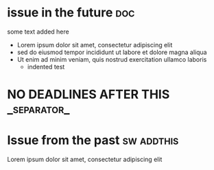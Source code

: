 #+STARTUP: showeverything
* issue in the future :doc:
  :PROPERTIES:
  :assignees: three two one
  :_repo: radiasoft/test-pykern-github-orgmode
  :html_url: https://github.com/radiasoft/test-pykern-github-orgmode/issues/2
  :milestone: mile-high
  :number: 2
  :user: robnagler
  :END:
  :BODY:
  some text added here
  - Lorem ipsum dolor sit amet, consectetur adipiscing elit
  - sed do eiusmod tempor incididunt ut labore et dolore magna aliqua
  - Ut enim ad minim veniam, quis nostrud exercitation ullamco laboris
    - indented test
  :END:
* NO DEADLINES AFTER THIS :_separator_:
* Issue from the past :sw:addthis:
  DEADLINE: <1999-01-01>
  :PROPERTIES:
  :assignees: robnagler
  :_repo: radiasoft/test-pykern-github-orgmode
  :html_url: https://github.com/radiasoft/test-pykern-github-orgmode/issues/1
  :milestone: tecsup
  :number: 1
  :user: robnagler
  :END:
  :BODY:
  Lorem ipsum dolor sit amet, consectetur adipiscing elit
  :END:
